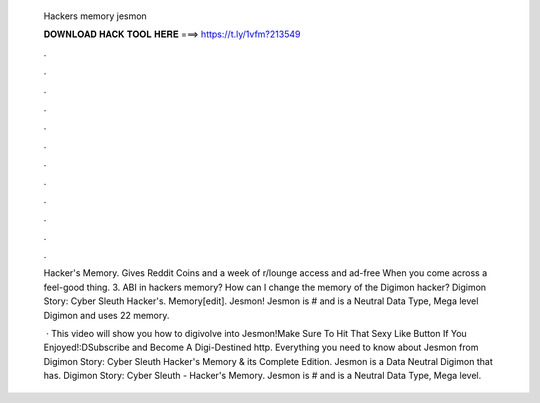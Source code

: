   Hackers memory jesmon
  
  
  
  𝐃𝐎𝐖𝐍𝐋𝐎𝐀𝐃 𝐇𝐀𝐂𝐊 𝐓𝐎𝐎𝐋 𝐇𝐄𝐑𝐄 ===> https://t.ly/1vfm?213549
  
  
  
  .
  
  
  
  .
  
  
  
  .
  
  
  
  .
  
  
  
  .
  
  
  
  .
  
  
  
  .
  
  
  
  .
  
  
  
  .
  
  
  
  .
  
  
  
  .
  
  
  
  .
  
  Hacker's Memory. Gives Reddit Coins and a week of r/lounge access and ad-free When you come across a feel-good thing. 3. ABI in hackers memory? How can I change the memory of the Digimon hacker? Digimon Story: Cyber Sleuth Hacker's. Memory[edit]. Jesmon! Jesmon is # and is a Neutral Data Type, Mega level Digimon and uses 22 memory.
  
   · This video will show you how to digivolve into Jesmon!Make Sure To Hit That Sexy Like Button If You Enjoyed!:DSubscribe and Become A Digi-Destined http. Everything you need to know about Jesmon from Digimon Story: Cyber Sleuth Hacker's Memory & its Complete Edition. Jesmon is a Data Neutral Digimon that has. Digimon Story: Cyber Sleuth - Hacker's Memory. Jesmon is # and is a Neutral Data Type, Mega level.
